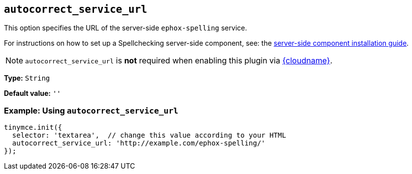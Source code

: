 [[autocorrect_service_url]]
== `+autocorrect_service_url+`

This option specifies the URL of the server-side `+ephox-spelling+` service.

For instructions on how to set up a Spellchecking server-side component, see: the xref:introduction-to-premium-selfhosted-services.adoc[server-side component installation guide].

NOTE: `autocorrect_service_url` is *not* required when enabling this plugin via xref:editor-and-features.adoc[{cloudname}].

*Type:* `+String+`

*Default value:* `+''+`

=== Example: Using `+autocorrect_service_url+`

[source,js]
----
tinymce.init({
  selector: 'textarea',  // change this value according to your HTML
  autocorrect_service_url: 'http://example.com/ephox-spelling/'
});
----